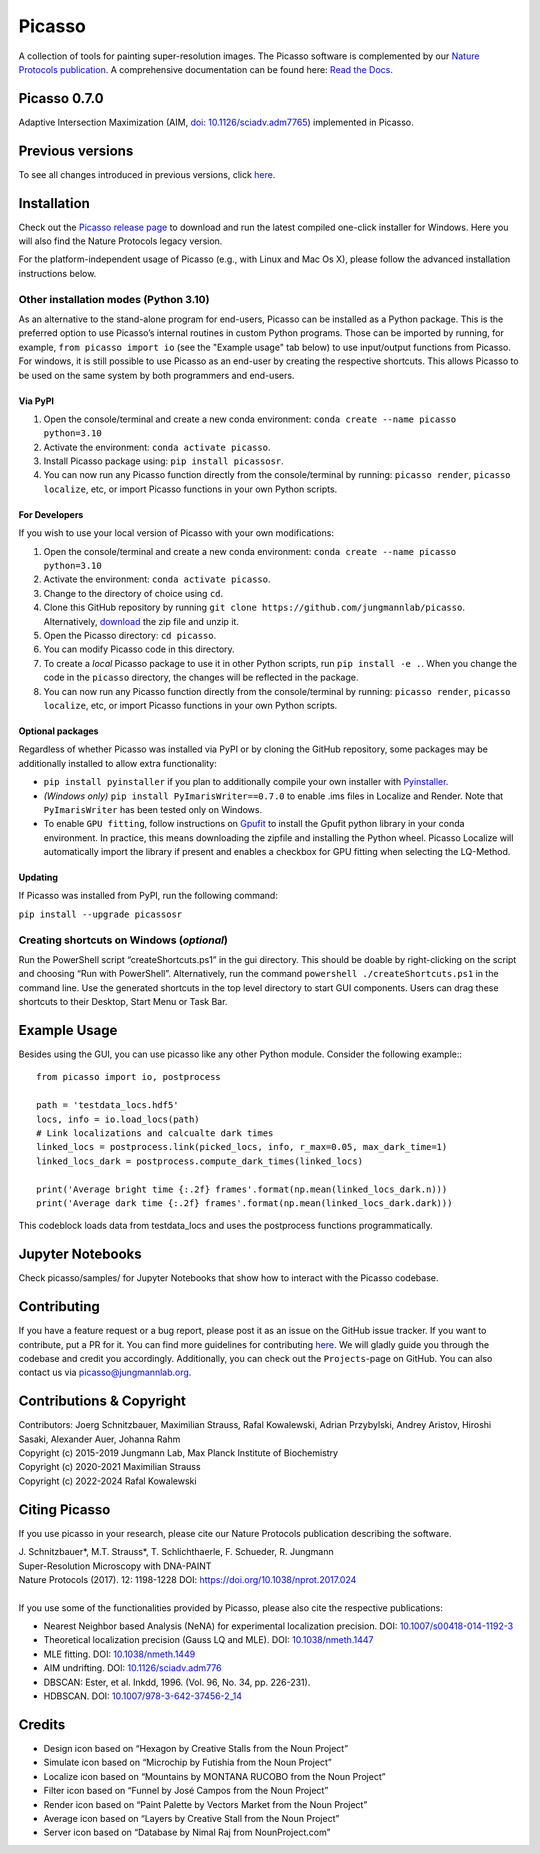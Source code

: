 Picasso
=======
.. image:: https://readthedocs.org/projects/picassosr/badge/?version=latest
   :target: https://picassosr.readthedocs.io/en/latest/?badge=latest
   :alt: Documentation Status

.. image:: https://github.com/jungmannlab/picasso/workflows/CI/badge.svg
   :target: https://github.com/jungmannlab/picasso/workflows/CI/badge.svg
   :alt: CI

.. image:: http://img.shields.io/badge/DOI-10.1038/nprot.2017.024-52c92e.svg
   :target: https://doi.org/10.1038/nprot.2017.024
   :alt: CI

.. image:: https://static.pepy.tech/personalized-badge/picassosr?period=total&units=international_system&left_color=black&right_color=brightgreen&left_text=Downloads
 :target: https://pepy.tech/project/picassosr

.. image:: main_render.png
   :width: 750
   :height: 564
   :alt: UML Render view

A collection of tools for painting super-resolution images. The Picasso software is complemented by our `Nature Protocols publication <https://www.nature.com/nprot/journal/v12/n6/abs/nprot.2017.024.html>`__.
A comprehensive documentation can be found here: `Read the Docs <https://picassosr.readthedocs.io/en/latest/?badge=latest>`__.


Picasso 0.7.0
-------------
Adaptive Intersection Maximization (AIM, `doi: 10.1126/sciadv.adm7765 <https://www.science.org/doi/10.1126/sciadv.adm7765>`_) implemented in Picasso.

Previous versions
-----------------
To see all changes introduced in previous versions, click `here <https://github.com/jungmannlab/picasso/blob/master/changelog.rst>`_.

Installation
------------

Check out the `Picasso release page <https://github.com/jungmannlab/picasso/releases/>`__ to download and run the latest compiled one-click installer for Windows. Here you will also find the Nature Protocols legacy version. 

For the platform-independent usage of Picasso (e.g., with Linux and Mac Os X), please follow the advanced installation instructions below.

Other installation modes (Python 3.10)
~~~~~~~~~~~~~~~~~~~~~~~~~~~~~~~~~~~~~~

As an alternative to the stand-alone program for end-users, Picasso can be installed as a Python package. This is the preferred option to use Picasso’s internal routines in custom Python programs. Those can be imported by running, for example, ``from picasso import io`` (see the "Example usage" tab below) to use input/output functions from Picasso. For windows, it is still possible to use Picasso as an end-user by creating the respective shortcuts. This allows Picasso to be used on the same system by both programmers and end-users.

Via PyPI
^^^^^^^^

1. Open the console/terminal and create a new conda environment: ``conda create --name picasso python=3.10``
2. Activate the environment: ``conda activate picasso``.
3. Install Picasso package using: ``pip install picassosr``.
4. You can now run any Picasso function directly from the console/terminal by running: ``picasso render``, ``picasso localize``, etc, or import Picasso functions in your own Python scripts.

For Developers
^^^^^^^^^^^^^^

If you wish to use your local version of Picasso with your own modifications:

1. Open the console/terminal and create a new conda environment: ``conda create --name picasso python=3.10``
2. Activate the environment: ``conda activate picasso``.
3. Change to the directory of choice using ``cd``.
4. Clone this GitHub repository by running ``git clone https://github.com/jungmannlab/picasso``. Alternatively, `download <https://github.com/jungmannlab/picasso/archive/master.zip>`__ the zip file and unzip it.
5. Open the Picasso directory: ``cd picasso``.
6. You can modify Picasso code in this directory.
7. To create a *local* Picasso package to use it in other Python scripts, run ``pip install -e .``. When you change the code in the ``picasso`` directory, the changes will be reflected in the package.
8. You can now run any Picasso function directly from the console/terminal by running: ``picasso render``, ``picasso localize``, etc, or import Picasso functions in your own Python scripts.

Optional packages
^^^^^^^^^^^^^^^^^

Regardless of whether Picasso was installed via PyPI or by cloning the GitHub repository, some packages may be additionally installed to allow extra functionality:

- ``pip install pyinstaller`` if you plan to additionally compile your own installer with `Pyinstaller <https://pyinstaller.org/en/stable/>`__.
- *(Windows only)* ``pip install PyImarisWriter==0.7.0`` to enable .ims files in Localize and Render. Note that ``PyImarisWriter`` has been tested only on Windows.
- To enable ``GPU fitting``, follow instructions on `Gpufit <https://github.com/gpufit/Gpufit>`__ to install the Gpufit python library in your conda environment. In practice, this means downloading the zipfile and installing the Python wheel. Picasso Localize will automatically import the library if present and enables a checkbox for GPU fitting when selecting the LQ-Method.

Updating
^^^^^^^^

If Picasso was installed from PyPI, run the following command:

``pip install --upgrade picassosr``

Creating shortcuts on Windows (*optional*)
~~~~~~~~~~~~~~~~~~~~~~~~~~~~~~~~~~~~~~~~~~

Run the PowerShell script “createShortcuts.ps1” in the gui directory. This should be doable by right-clicking on the script and choosing “Run with PowerShell”. Alternatively, run the command
``powershell ./createShortcuts.ps1`` in the command line. Use the generated shortcuts in the top level directory to start GUI components. Users can drag these shortcuts to their Desktop, Start Menu or Task Bar.

Example Usage
-------------

Besides using the GUI, you can use picasso like any other Python module. Consider the following example:::

  from picasso import io, postprocess

  path = 'testdata_locs.hdf5'
  locs, info = io.load_locs(path)
  # Link localizations and calcualte dark times
  linked_locs = postprocess.link(picked_locs, info, r_max=0.05, max_dark_time=1)
  linked_locs_dark = postprocess.compute_dark_times(linked_locs)

  print('Average bright time {:.2f} frames'.format(np.mean(linked_locs_dark.n)))
  print('Average dark time {:.2f} frames'.format(np.mean(linked_locs_dark.dark)))

This codeblock loads data from testdata_locs and uses the postprocess functions programmatically.

Jupyter Notebooks
-----------------

Check picasso/samples/ for Jupyter Notebooks that show how to interact with the Picasso codebase.

Contributing
------------

If you have a feature request or a bug report, please post it as an issue on the GitHub issue tracker. If you want to contribute, put a PR for it. You can find more guidelines for contributing `here <https://github.com/jungmannlab/picasso/blob/master/CONTRIBUTING.rst>`__. We will gladly guide you through the codebase and credit you accordingly. Additionally, you can check out the ``Projects``-page on GitHub.  You can also contact us via picasso@jungmannlab.org.

Contributions & Copyright
-------------------------

| Contributors: Joerg Schnitzbauer, Maximilian Strauss, Rafal Kowalewski, Adrian Przybylski, Andrey Aristov, Hiroshi Sasaki, Alexander Auer, Johanna Rahm
| Copyright (c) 2015-2019 Jungmann Lab, Max Planck Institute of Biochemistry
| Copyright (c) 2020-2021 Maximilian Strauss
| Copyright (c) 2022-2024 Rafal Kowalewski

Citing Picasso
--------------

If you use picasso in your research, please cite our Nature Protocols publication describing the software.

| J. Schnitzbauer*, M.T. Strauss*, T. Schlichthaerle, F. Schueder, R. Jungmann
| Super-Resolution Microscopy with DNA-PAINT
| Nature Protocols (2017). 12: 1198-1228 DOI: `https://doi.org/10.1038/nprot.2017.024 <https://doi.org/10.1038/nprot.2017.024>`__
|
| If you use some of the functionalities provided by Picasso, please also cite the respective publications:

- Nearest Neighbor based Analysis (NeNA) for experimental localization precision. DOI: `10.1007/s00418-014-1192-3 <https://doi.org/10.1007/s00418-014-1192-3>`__
- Theoretical localization precision (Gauss LQ and MLE). DOI: `10.1038/nmeth.1447 <https://doi.org/10.1038/nmeth.1447>`__
- MLE fitting. DOI: `10.1038/nmeth.1449 <https://doi.org/10.1038/nmeth.1449>`__
- AIM undrifting. DOI: `10.1126/sciadv.adm776 <https://www.science.org/doi/10.1126/sciadv.adm7765>`__
- DBSCAN: Ester, et al. Inkdd, 1996. (Vol. 96, No. 34, pp. 226-231).
- HDBSCAN. DOI: `10.1007/978-3-642-37456-2_14 <https://doi.org/10.1007/978-3-642-37456-2_14>`__

Credits
-------

-  Design icon based on “Hexagon by Creative Stalls from the Noun
   Project”
-  Simulate icon based on “Microchip by Futishia from the Noun Project”
-  Localize icon based on “Mountains by MONTANA RUCOBO from the Noun
   Project”
-  Filter icon based on “Funnel by José Campos from the Noun Project”
-  Render icon based on “Paint Palette by Vectors Market from the Noun
   Project”
-  Average icon based on “Layers by Creative Stall from the Noun
   Project”
-  Server icon based on “Database by Nimal Raj from NounProject.com”

